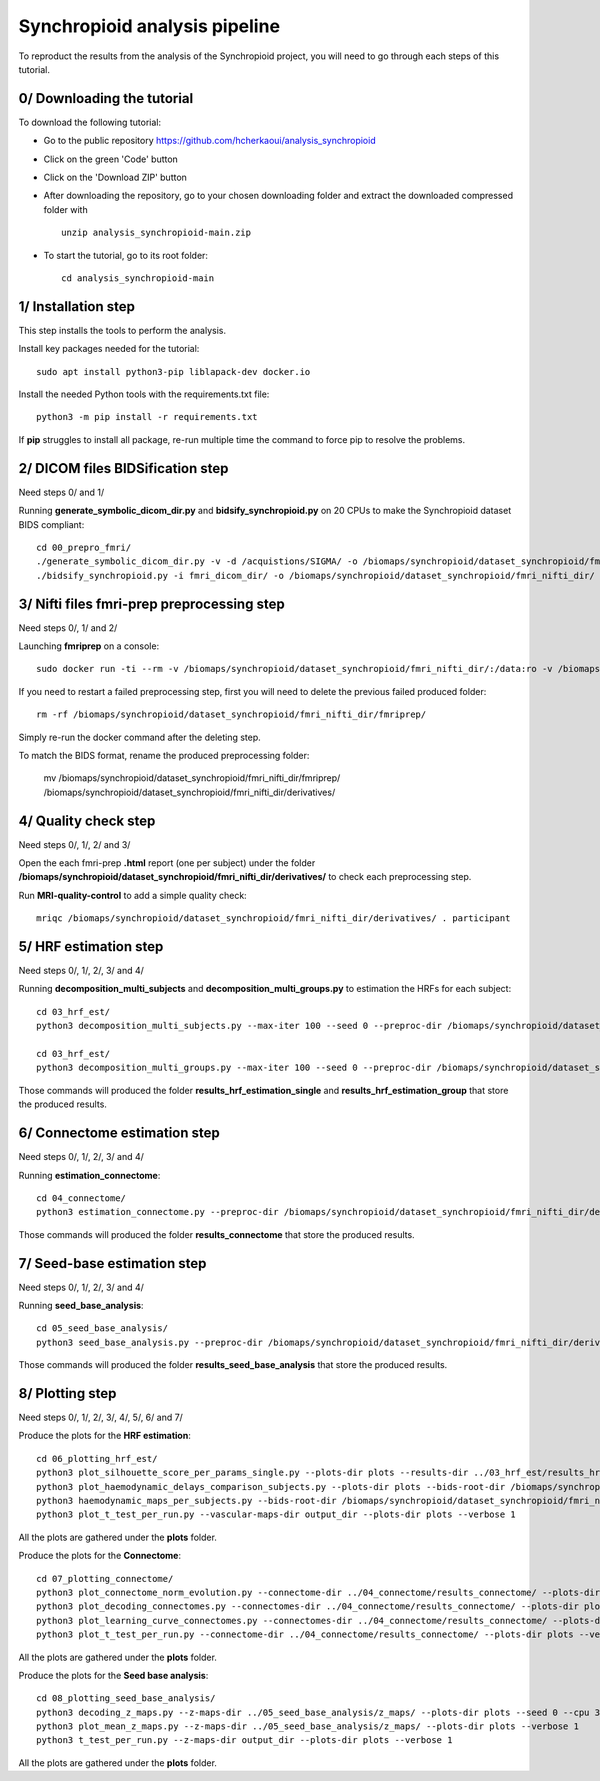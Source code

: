Synchropioid analysis pipeline
==============================


To reproduct the results from the analysis of the Synchropioid project, you will need to go through each steps of this tutorial.


0/ Downloading the tutorial
~~~~~~~~~~~~~~~~~~~~~~~~~~~

To download the following tutorial:

- Go to the public repository https://github.com/hcherkaoui/analysis_synchropioid

- Click on the green 'Code' button

- Click on the 'Download ZIP' button

- After downloading the repository, go to your chosen downloading folder and extract the downloaded compressed folder with ::

    unzip analysis_synchropioid-main.zip


- To start the tutorial, go to its root folder: ::

    cd analysis_synchropioid-main


1/ Installation step
~~~~~~~~~~~~~~~~~~~~

This step installs the tools to perform the analysis.

Install key packages needed for the tutorial::

    sudo apt install python3-pip liblapack-dev docker.io


Install the needed Python tools with the requirements.txt file::

    python3 -m pip install -r requirements.txt


If **pip** struggles to install all package, re-run multiple time the command to force pip to resolve the problems.


2/ DICOM files BIDSification step
~~~~~~~~~~~~~~~~~~~~~~~~~~~~~~~~~

Need steps 0/ and 1/

Running **generate_symbolic_dicom_dir.py** and **bidsify_synchropioid.py** on 20 CPUs to make the Synchropioid dataset BIDS compliant::

    cd 00_prepro_fmri/
    ./generate_symbolic_dicom_dir.py -v -d /acquistions/SIGMA/ -o /biomaps/synchropioid/dataset_synchropioid/fmri_dicom_dir/ -l dicom_subjects_list.txt
    ./bidsify_synchropioid.py -i fmri_dicom_dir/ -o /biomaps/synchropioid/dataset_synchropioid/fmri_nifti_dir/ -v -n 20


3/ Nifti files fmri-prep preprocessing step
~~~~~~~~~~~~~~~~~~~~~~~~~~~~~~~~~~~~~~~~~~~

Need steps 0/, 1/ and 2/

Launching **fmriprep** on a console::

    sudo docker run -ti --rm -v /biomaps/synchropioid/dataset_synchropioid/fmri_nifti_dir/:/data:ro -v /biomaps/synchropioid/dataset_synchropioid/fmri_nifti_dir/:/derivatives:rw -v /biomaps/freesurfer/license.txt:/opt/freesurfer/license.txt:ro poldracklab/fmriprep:latest /data /derivatives/ participant --output-space MNI152Lin --fs-license-file /opt/freesurfer/license.txt --fs-no-reconall --random-seed 0 --dummy-scans 10 --nthreads 20


If you need to restart a failed preprocessing step, first you will need to delete the previous failed produced folder::

    rm -rf /biomaps/synchropioid/dataset_synchropioid/fmri_nifti_dir/fmriprep/


Simply re-run the docker command after the deleting step.

To match the BIDS format, rename the produced preprocessing folder:

    mv /biomaps/synchropioid/dataset_synchropioid/fmri_nifti_dir/fmriprep/ /biomaps/synchropioid/dataset_synchropioid/fmri_nifti_dir/derivatives/


4/ Quality check step
~~~~~~~~~~~~~~~~~~~~~

Need steps 0/, 1/, 2/ and 3/

Open the each fmri-prep **.html** report (one per subject) under the folder **/biomaps/synchropioid/dataset_synchropioid/fmri_nifti_dir/derivatives/** to check each preprocessing step.

Run **MRI-quality-control** to add a simple quality check::

    mriqc /biomaps/synchropioid/dataset_synchropioid/fmri_nifti_dir/derivatives/ . participant


5/ HRF estimation step
~~~~~~~~~~~~~~~~~~~~~~

Need steps 0/, 1/, 2/, 3/ and 4/

Running **decomposition_multi_subjects** and **decomposition_multi_groups.py** to estimation the HRFs for each subject::

    cd 03_hrf_est/
    python3 decomposition_multi_subjects.py --max-iter 100 --seed 0 --preproc-dir /biomaps/synchropioid/dataset_synchropioid/fmri_nifti_dir/derivatives/ --results-dir results_hrf_estimation_single --cpu 20 --verbose 1

    cd 03_hrf_est/
    python3 decomposition_multi_groups.py --max-iter 100 --seed 0 --preproc-dir /biomaps/synchropioid/dataset_synchropioid/fmri_nifti_dir/derivatives/ --results-dir results_hrf_estimation_group --cpu 20 --verbose 1


Those commands will produced the folder **results_hrf_estimation_single** and **results_hrf_estimation_group** that store the produced results.

6/ Connectome estimation step
~~~~~~~~~~~~~~~~~~~~~~~~~~~~~

Need steps 0/, 1/, 2/, 3/ and 4/

Running **estimation_connectome**::

    cd 04_connectome/
    python3 estimation_connectome.py --preproc-dir /biomaps/synchropioid/dataset_synchropioid/fmri_nifti_dir/derivatives/ --result-dir results_connectome --verbose 1


Those commands will produced the folder **results_connectome** that store the produced results.


7/ Seed-base estimation step
~~~~~~~~~~~~~~~~~~~~~~~~~~~~

Need steps 0/, 1/, 2/, 3/ and 4/

Running **seed_base_analysis**::

    cd 05_seed_base_analysis/
    python3 seed_base_analysis.py --preproc-dir /biomaps/synchropioid/dataset_synchropioid/fmri_nifti_dir/derivatives/ --result-dir results_seed_base_analysis --verbose 1


Those commands will produced the folder **results_seed_base_analysis** that store the produced results.


8/ Plotting step
~~~~~~~~~~~~~~~~

Need steps 0/, 1/, 2/, 3/, 4/, 5/, 6/ and 7/

Produce the plots for the **HRF estimation**::

    cd 06_plotting_hrf_est/
    python3 plot_silhouette_score_per_params_single.py --plots-dir plots --results-dir ../03_hrf_est/results_hrf_estimation_single/ --verbose 1
    python3 plot_haemodynamic_delays_comparison_subjects.py --plots-dir plots --bids-root-dir /biomaps/synchropioid/dataset_synchropioid/fmri_nifti_dir/ --results-dir ../03_hrf_est/results_hrf_estimation_single/ --best-params-file decomp_params/best_single_subject_decomp_params.json --verbose 1
    python3 haemodynamic_maps_per_subjects.py --bids-root-dir /biomaps/synchropioid/dataset_synchropioid/fmri_nifti_dir/ --results-dir ../03_hrf_est/results_hrf_estimation_single/ --best-params-file decomp_params/best_single_subject_decomp_params.json --output-dir output_dir  --verbose 1
    python3 plot_t_test_per_run.py --vascular-maps-dir output_dir --plots-dir plots --verbose 1


All the plots are gathered under the **plots** folder.

Produce the plots for the **Connectome**::

    cd 07_plotting_connectome/
    python3 plot_connectome_norm_evolution.py --connectome-dir ../04_connectome/results_connectome/ --plots-dir plots --verbose 1
    python3 plot_decoding_connectomes.py --connectomes-dir ../04_connectome/results_connectome/ --plots-dir plots --seed 0 --cpu 3 --verbose 1
    python3 plot_learning_curve_connectomes.py --connectomes-dir ../04_connectome/results_connectome/ --plots-dir plots --seed 0 --cpu 3 --verbose 1
    python3 plot_t_test_per_run.py --connectome-dir ../04_connectome/results_connectome/ --plots-dir plots --verbose 1


All the plots are gathered under the **plots** folder.

Produce the plots for the **Seed base analysis**::

    cd 08_plotting_seed_base_analysis/
    python3 decoding_z_maps.py --z-maps-dir ../05_seed_base_analysis/z_maps/ --plots-dir plots --seed 0 --cpu 3 --verbose 1
    python3 plot_mean_z_maps.py --z-maps-dir ../05_seed_base_analysis/z_maps/ --plots-dir plots --verbose 1
    python3 t_test_per_run.py --z-maps-dir output_dir --plots-dir plots --verbose 1


All the plots are gathered under the **plots** folder.
